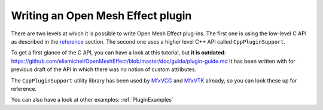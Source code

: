 .. _PluginGuide:

Writing an Open Mesh Effect plugin
==================================

There are two levels at which it is possible to write Open Mesh Effect plug-ins. The first one is using the low-level C API as described in the `reference </Reference>`_ section. The second one uses a higher level C++ API called ``CppPluginSupport``.

To get a first glance of the C API, you can have a look at this tutorial, but **it is outdated**: https://github.com/eliemichel/OpenMeshEffect/blob/master/doc/guide/plugin-guide.md It has been written with for previous draft of the API in which there was no notion of custom attributes.

The ``CppPluginSupport`` utility library has been used by `MfxVCG <https://github.com/eliemichel/MfxVCG>`_ and `MfxVTK <https://github.com/tkarabela/MfxVTK>`_ already, so you can look these up for reference.

You can also have a look at other examples: :ref:`PluginExamples`

